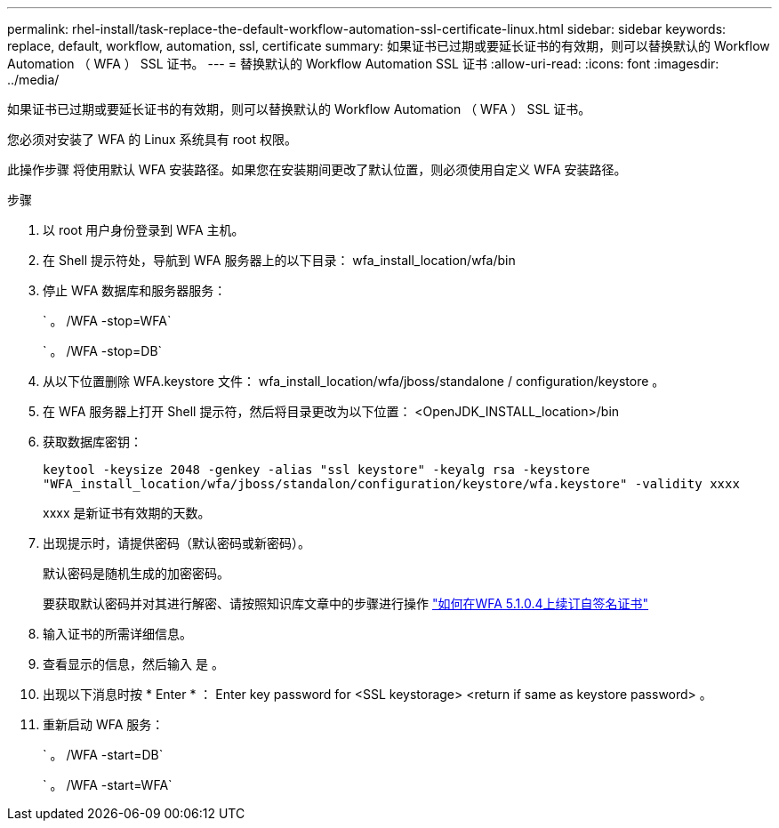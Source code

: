 ---
permalink: rhel-install/task-replace-the-default-workflow-automation-ssl-certificate-linux.html 
sidebar: sidebar 
keywords: replace, default, workflow, automation, ssl, certificate 
summary: 如果证书已过期或要延长证书的有效期，则可以替换默认的 Workflow Automation （ WFA ） SSL 证书。 
---
= 替换默认的 Workflow Automation SSL 证书
:allow-uri-read: 
:icons: font
:imagesdir: ../media/


[role="lead"]
如果证书已过期或要延长证书的有效期，则可以替换默认的 Workflow Automation （ WFA ） SSL 证书。

您必须对安装了 WFA 的 Linux 系统具有 root 权限。

此操作步骤 将使用默认 WFA 安装路径。如果您在安装期间更改了默认位置，则必须使用自定义 WFA 安装路径。

.步骤
. 以 root 用户身份登录到 WFA 主机。
. 在 Shell 提示符处，导航到 WFA 服务器上的以下目录： wfa_install_location/wfa/bin
. 停止 WFA 数据库和服务器服务：
+
` 。 /WFA -stop=WFA`

+
` 。 /WFA -stop=DB`

. 从以下位置删除 WFA.keystore 文件： wfa_install_location/wfa/jboss/standalone / configuration/keystore 。
. 在 WFA 服务器上打开 Shell 提示符，然后将目录更改为以下位置： <OpenJDK_INSTALL_location>/bin
. 获取数据库密钥：
+
`keytool -keysize 2048 -genkey -alias "ssl keystore" -keyalg rsa -keystore "WFA_install_location/wfa/jboss/standalon/configuration/keystore/wfa.keystore" -validity xxxx`

+
xxxx 是新证书有效期的天数。

. 出现提示时，请提供密码（默认密码或新密码）。
+
默认密码是随机生成的加密密码。

+
要获取默认密码并对其进行解密、请按照知识库文章中的步骤进行操作 link:https://kb.netapp.com/?title=Advice_and_Troubleshooting%2FData_Infrastructure_Management%2FOnCommand_Suite%2FHow_to_renew_the_self-signed_certificate_on_WFA_5.1.1.0.4%253F["如何在WFA 5.1.0.4上续订自签名证书"^]

. 输入证书的所需详细信息。
. 查看显示的信息，然后输入 `是` 。
. 出现以下消息时按 * Enter * ： Enter key password for <SSL keystorage> <return if same as keystore password> 。
. 重新启动 WFA 服务：
+
` 。 /WFA -start=DB`

+
` 。 /WFA -start=WFA`


